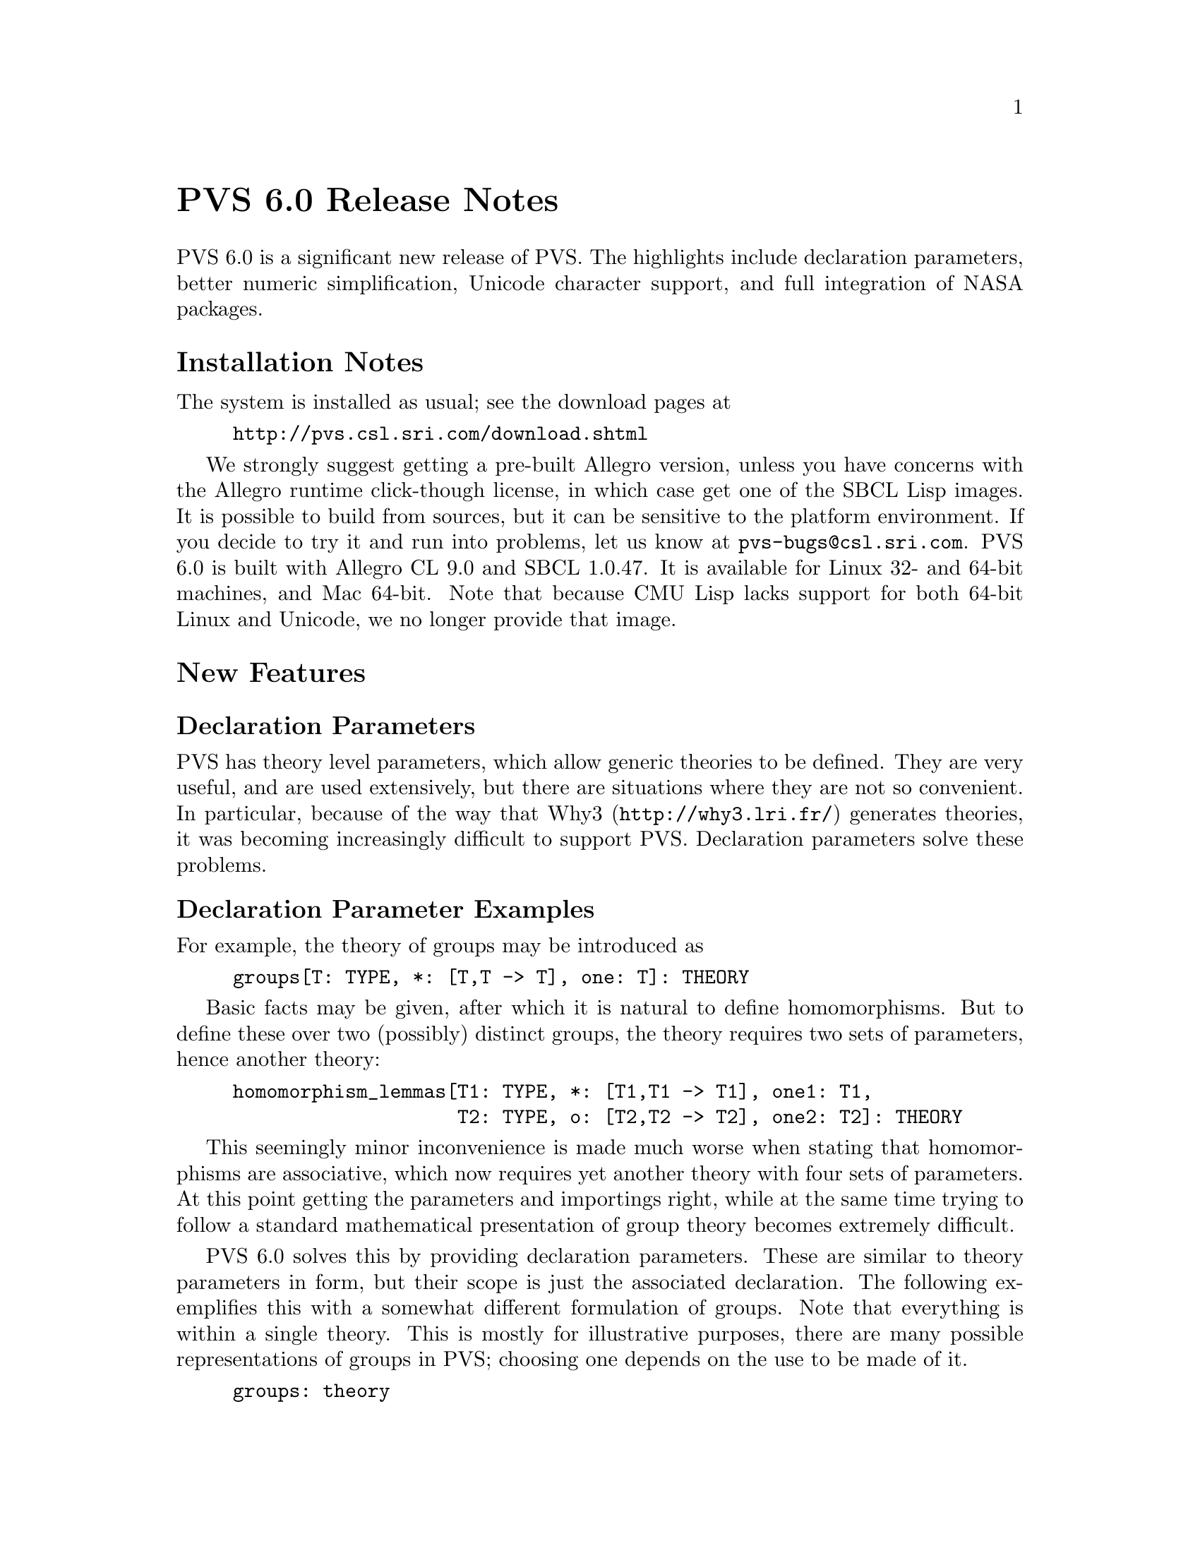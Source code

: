 @node PVS 6.0 Release Notes
@unnumbered PVS 6.0 Release Notes

PVS 6.0 is a significant new release of PVS.  The highlights include
declaration parameters, better numeric simplification, Unicode character
support, and full integration of NASA packages.

@ifnottex
@menu
* 6.0 Installation Notes::
* 6.0 New Features::
* 6.0 Incompatibilities::
@end menu
@end ifnottex

@node    6.0 Installation Notes
@section Installation Notes

The system is installed as usual; see the download pages at
@example
@url{http://pvs.csl.sri.com/download.shtml}
@end example
We strongly suggest getting a pre-built Allegro version, unless you have
concerns with the Allegro runtime click-though license, in which case get
one of the SBCL Lisp images.  It is possible to build from sources, but it
can be sensitive to the platform environment.  If you decide to try it and
run into problems, let us know at @email{pvs-bugs@@csl.sri.com}.
PVS 6.0 is built with Allegro CL 9.0 and SBCL 1.0.47.  It is available for
Linux 32- and 64-bit machines, and Mac 64-bit.
Note that because CMU Lisp lacks support for both 64-bit Linux and
Unicode, we no longer provide that image.

@node    6.0 New Features
@section New Features

@menu
* Declaration Parameters::
* Better Numeric Simplification::
* Controlling Assert Post-processing::
* Unicode Support::
* Loading Patches::
* PVSio-ProofLite-Field::
* Theory Interpretation Changes::
* finite_sets allowed in recursive types::
* recursive-type-subterm strict_well_founded::
@end menu

@node Declaration Parameters
@subsection Declaration Parameters
PVS has theory level parameters, which allow generic theories to be
defined.  They are very useful, and are used extensively, but there are
situations where they are not so convenient.  In particular, because of
the way that Why3 (@url{http://why3.lri.fr/}) generates
theories, it was becoming increasingly difficult to support PVS.
Declaration parameters solve these problems.

@subsubsection Declaration Parameter Examples
For example, the theory of groups may be introduced as
@example
groups[T: TYPE, *: [T,T -> T], one: T]: THEORY
@end example
Basic facts may be given, after which it is natural to define
homomorphisms.  But to define these over two (possibly) distinct groups,
the theory requires two sets of parameters, hence another theory:
@example
homomorphism_lemmas[T1: TYPE, *: [T1,T1 -> T1], one1: T1,
                    T2: TYPE, o: [T2,T2 -> T2], one2: T2]: THEORY
@end example
This seemingly minor inconvenience is made much worse when stating
that homomorphisms are associative, which now requires yet another theory
with four sets of parameters.  At this point getting the parameters and
importings right, while at the same time trying to follow a standard
mathematical presentation of group theory becomes extremely difficult.

PVS 6.0 solves this by providing declaration parameters.  These are
similar to theory parameters in form, but their scope is just the
associated declaration.  The following exemplifies this with a somewhat
different formulation of groups.  Note that everything is within a single
theory.  This is mostly for illustrative purposes, there are many possible
representations of groups in PVS; choosing one depends on the use to be
made of it.
@example
groups: theory
begin
 G[t: type+]: type+ from t
 assocG[t: type+]: type = (associative?[G[t]])
 idG[t: type+](op: assocG[t]): type = (identity?[G[t]](op))
 inverseG?[t: type+](op: assocG[t], id: idG[t](op))
                    (inv: [G[t] -> G[t]]): bool
    = inverses?[G[t]](op)(inv)(id)
 inverseG[t: type+](op: assocG[t], id: idG[t](op)): type
    = (inverseG?(op, id))
 +[t: type+]: assocG[t]
 0[t: type+]: idG[t](+[t])
 -[t: type+]: inverseG[t](+[t], 0[t])

 hom?[t1, t2: type+](h: [G[t1] -> G[t2]]): bool =
   h(0) = 0 and
   forall (a, b: G[t1]): h(a + b) = h(a) + h(b) and
   forall (a: G[t1]): h(-a) = -h(a)

 hom_is_assoc[t1, t2, t3, t4: type+]: lemma
   forall (f: (hom?[t1, t2]), g: (hom?[t2, t3]), h: (hom?[t3, t4])):
     h o (g o f) = (h o g) o f
end groups
@end example

Currently declaration parameters are restricted to types, this will likely
be extended in the future.  One of the Why3 examples is
@example
whyex: theory
begin

 ilist[t: type]: datatype
  begin
   inull: inull?
   icons(icar: t, icdr: ilist): icons?
  end ilist

 length[t: type](l: ilist[t]): RECURSIVE nat =
    CASES l OF
      inull: 0,
      icons(x, y): length(y) + 1
    ENDCASES
   MEASURE reduce_nat(0, (LAMBDA (x: t), (n: nat): n + 1))

  inth[t: type](l: ilist[t], (n:below[length(l)])): RECURSIVE t =
    IF n = 0 THEN icar(l) ELSE inth(icdr(l), n-1) ENDIF
   MEASURE length(l)

 mem[t: type](x: t, l: ilist[t]): recursive bool =
   cases l of
     inull: false,
     icons(y, ll): x = y OR mem(x, ll)
   endcases
  measure length(l)

 mem_inth[t: type]: lemma
   forall (x: t, l: ilist[t]):
     mem(x, l) iff (exists (n: below(length(l))): x = inth(l, n))
  
 sorted(l: ilist[int]): bool =
   forall (n, m: below(length(l))): n < m => inth(l, n) <= inth(l, m)
 sorted_mem: lemma
   forall (x: int, l: ilist[int]):
       (forall (y: int): mem[int](y, l) => x <= y)
     & sorted(l) <=> sorted(icons(x, l))

end whyex
@end example
Note that this defines a list datatype.  In the past, inline datatypes
could not generate the @code{map} or @code{reduce} functions, as they
needed extra theory parameters and had to generate external theories.
With declaration parameters, this is not a problem, so these are generated
inline.

@subsubsection Declaration Parameter Details
The parser has been modified to allow declarations to have an optional
argument of exactly the form of theory parameters, except that (for now)
importings, theory declarations, and constant declarations are not allowed.

As declaration parameters are types, the PVS type checker can usually
infer the types, as seen in the examples above.  Where it becomes
ambiguous, names can include the parameters.  For example,
@example
th[t: TYPE]: THEORY
BEGIN
 f[s: TYPE](x: t): s
END th
@end example
A reference to @code{f} may be unambiguous, if not, @code{f[int]} may
work, but PVS will try the actuals as both theory and declaration
parameters; if that doesn't work, then @code{f[int][int]} is allowed.  In
this case, that would be equivalent to @code{th[int].f[int]}.  Empty
brackets are allowed syntactically, but this hasn't been thoroughly
tested.  The intention is that @code{f[][int]} means @code{f} must come
from a theory with no parameters, while @code{f[int][]} means that
@code{f} must have one parameter in its theory, and no declaration
parameters.

Most declarations allow these parameters, except for library declarations.
However, most judgements will fail to match if they have declaration
parameters, as the judgement mechanism uses a fairly simple matching
algorithm to ensure it is fast.

In mappings for theory interpretations, uninterpreted types and constants
with declaration parameters must also include theory parameters, as shown
in the following example
@example
monad: THEORY
 BEGIN

 m[a: TYPE+]: TYPE+

 return[a: TYPE+]: [a -> m[a]]

 >>=[a, b: TYPE+](x: m[a], f: [a -> m[b]]): m[b] % infix
 >>=[a, b: TYPE+](x: m[a])(f: [a -> m[b]]): m[b] = x >>= f; % Curried

 >>[a, b: TYPE+](x: m[a])(y: m[b]): m[b] = x >>= (lambda (z: a): y);

 join[a: TYPE+](x: m[m[a]]): m[a] = x >>= id[m[a]]

 bind_return[a, b: TYPE+]: AXIOM
   FORALL (x: a, f: [a -> m[b]]): (return[a](x) >>= f) = f(x)

 bind_ret2[a: TYPE+]: AXIOM
   FORALL (x: m[a]): (x >>= return[a]) = x

END monad

Maybe[a: type]: datatype
begin
  Nothing: Nothing?
  Just(Val: a): Just?
end Maybe

maybe: THEORY
BEGIN
 importing Maybe

 bind[a, b: type](x:Maybe[a])(f: [a -> Maybe[b]]): Maybe[b]
   = cases x of Nothing: Nothing, Just(y): f(y) endcases

 mm: theory =
      monad@{@{m[a: type] := Maybe[a],
             return[a: type] := Just[a],
             >>=[a, b: type](x:Maybe[a], f: [a -> Maybe[b]])
                    := cases x of Nothing: Nothing,
                                  Just(y): f(y) endcases
            @}@}

  f(x: int): Maybe[int] =
      if rem(2)(x) = 0 then Nothing else Just(2 * x) endif
  g(x: int): Maybe[int] =
      if rem(3)(x) = 0 then Nothing else Just(3 * x) endif
  h(x: int): Maybe[int] =
      if rem(5)(x) = 0 then Nothing else Just(5 * x) endif
  k(x: int): Maybe[int] = f(x) >>= g >>= h
  k7: formula k(7) = Just(210)
  k25: formula k(25) = Nothing
 
end maybe
@end example

@node Better Numeric Simplification
@subsection Better Numeric Simplification
PVS 6.0 now includes better simplification as part of the prover
assert command for all the four arithmetic operators (@code{+}, @code{-},
@code{*}, and @code{*}).  A new numeric expression class was introduced to
handle results that are not natural numbers, in particular negatives and
rationals.  What this means is that subterms such as
@code{(5 / 13 - 7 * 3)} get simplified to @code{-268/13}.  This can have a
dramatic effect in speed and readability.

Various adjustments were made to rewriting, matching, etc., in order to,
for example, match the variables in @code{x / y} to the single rational
number @code{-268/13}.  This is not perfect, and some proofs will likely
need adjustment, depending on how much arithmetic is involved.

@node Controlling Assert Post-processing
@subsection Controlling Assert Post-processing

The prover @code{assert} command by default checks all of the type
predicates of any formula being asserted, as very occasionally a
contradiction is found - e.g., @code{even?(3)}.  In rare cases (e.g.,
proofs within the Bernstein package of the NASA library), this check can
take a significant amount of time, even though there are no
contradictions.  The @code{assert} command now includes an
@code{ignore-typepreds?} flag to address this.  By default @code{assert}
works as before but if it is taking an inordinate amount of time, it may
be worth setting this flag to @code{t}, in which case it will forgo the
checks.  Note that this is not unsound as any contradiction will be
detected in later processing, but it may delay detection and thereby make
it more difficult to pinpoint the cause.

The @code{ignore-typepreds?} flag has been included in all PVS prover
commands that invoke @code{assert}.

@node Unicode Support
@subsection Unicode Support
PVS 6.0 supports Unicode.  As the release notes are written in Texinfo,
which does not support Unicode, the main documentation is in the PVS
Unicode help file, @code{M-x help-pvs-unicode} (@code{C-c C-h u}).  Note
that the help describes the Emacs input methods, but the point is PVS
specifications may include Unicode, however they are edited.

@node Loading Patches
@subsection Loading Patches

Patches are now loaded from files in @code{pvs-patches} subdirectories
located in the @code{PVS_LIBRARY_PATH} and the PVS distribution @code{lib}
(@code{M-x whereis-pvs}).  The files should have the form
@code{patch-*.lisp}, where the @code{*} is usually a number (not
required).  The @code{pvs-patches} subdirectories are searched in reverse
order: thus the PVS distribution @code{pvs-patches} will be loaded first,
and the patches in the first library appearing in @code{PVS_LIBRARY_PATH}
will be loaded last.  This only matters in case of conflicting patches,
and generally means that the patches in a given library override all
following patches.

From within a @code{pvs-patch} subdirectory the files are
loaded in order of the numbers, if given, or the names.

Note that this replaces the older patch mechanism - the @code{patchlevel}
arguments are still allowed, but @code{none} or 0 mean load no patches and
everything else is treated the same as the default and loads all patches.

@node PVSio-ProofLite-Field
@subsection PVSio, ProofLite, Field, and Manip
NASA developed these packages, and PVSio was earlier integrated into PVS.
Thanks to NASA, ProofLite, Field, and Manip packages are now integrated
into PVS, and no longer need to be separately obtained and installed.  The
documentation is included in the @code{doc} subdirectory of the PVS
distribution: @code{PVSio-2.d.pdf}, @code{manip-guide.pdf},
@code{extrategies.pdf} (for Field), and @code{ProofLite-4.2.pdf}.  Note
that these may not reflect the integration, so ignore anything that
mentions obtaining and installing the package.

@node Theory Interpretation Changes
@subsection Theory Interpretation Changes
There are a significant number of changes to theory interpretations,
mostly bug fixes and changes to handle declaration parameters.

@node finite_sets allowed in recursive types
@subsection Recursive types and @code{finite_sets}

The (co)datatype mechanism has been modified to allow @code{finite_sets}
in recursive types, i.e.,
@example
tree[t: TYPE]: DATATYPE
BEGIN
 leaf: leaf?
 node(children: finite_set[tree]): node?
END
@end example
Note that allowing @code{set[tree]} would cause problems, as the
cardinality of the type of tree cannot be determined so there cannot be a
set-theoretic semantics.  Finite sets cause no such problems.

@node recursive-type-subterm strict_well_founded
@subsection Datatype subterms
The @code{<<} subterm relation generated for datatypes was declared to be
well-founded, but it is actually also strict, i.e., irreflexive and
transitive.  This property is often useful, and proving it for each
instance of a datatype is inconvenient, so it was added to both the
declaration and the axiom.


@node    6.0 Incompatibilities
@section Incompatibilities

The changes in 6.0 lead to a number of incompatibilities, the impact is
primarily in the proofs.  As usual, the best way to deal with possible
incompatibilities is to make a copy of your specification directory, run
PVS 6.0 on it, and for any proof that fails in ways that are not obvious,
run the earlier version of PVS on the original directory in parallel.
Start the proofs with @code{M-x step-proof} and use @code{TAB 1} to step
through the two proofs, and look for differences.
@itemize
@item
The handling of rationals tends to lead to smaller forms for arithmetic
expressions (see the Bernstein library at
@url{http://shemesh.larc.nasa.gov/fm/ftp/larc/PVS-library/} for
examples where this is an issue).  In general, this makes proofs easier,
but in some cases, a rewrite that worked in earlier versions no longer
matches.  As the simplification only happens with an assert (or a strategy
that invokes assert), it may be possible to modify the proof by delaying
the assert.  Otherwise, it is always possible to use the lemma command to
instantiate the formula directly, followed by replace - the
@code{use} command may be useful here.
@item
The declaration parameters allows names to have up to two sets of
parameters, i.e., @code{f[int][real]}, which would resolve to an
@code{f} from a theory with a single type parameter, and it would itself
have a single type parameter.  PVS also allows @code{f[real]}, and treats
this ambiguously.  To be less ambiguous, PVS should allow, e.g.,
@code{f[][real]}, which requires that the theory has no parameters.
To support this, empty square brackets can no longer be an operator.
This is somewhat mitigated by having Unicode available, so @code{\Box} and
@code{\Diamond} can be used in place of @code{[]} and @code{<>}.
@end itemize

Most of the other incompatibilities are more obvious, and the proofs are
easily repaired.  If you have difficulties understanding why a proof has
failed, or want help fixing it, send it to PVS bugs
@email{pvs-bugs@@csl.sri.com}.
